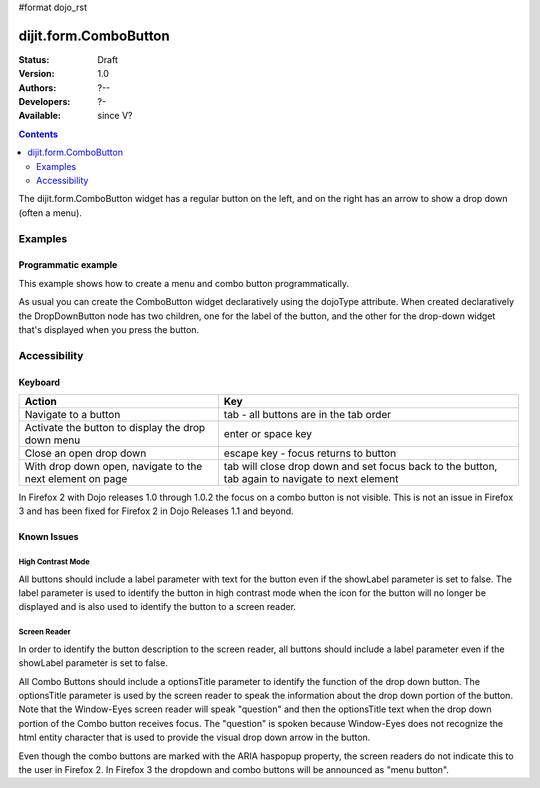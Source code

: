 #format dojo_rst

dijit.form.ComboButton
======================

:Status: Draft
:Version: 1.0
:Authors: ?--
:Developers: ?-
:Available: since V?

.. contents::
    :depth: 2

The dijit.form.ComboButton widget has a regular button on the left, and on the right has an arrow to show a drop down (often a menu).

========
Examples
========

Programmatic example
--------------------

This example shows how to create a menu and combo button programmatically.

.. cv-compound::

  .. cv:: javascript

	<script type="text/javascript">
          dojo.require("dijit.form.Button");
          dojo.require("dijit.Menu");
          dojo.addOnLoad(function(){
            var menu = new dijit.Menu({ style: "display: none;"});
            var menuItem1 = new dijit.MenuItem({
                label: "Yahoo",
                onClick: function(){ alert('hi'); }
            });
            menu.addChild(menuItem1);

            var menuItem2 = new dijit.MenuItem({
                label: "Google",
                onClick: function(){ alert('ho'); }
            });
            menu.addChild(menuItem2);

            var button = new dijit.form.ComboButton({
                label: "get all mail",
                dropDown: menu
            });
             dojo.byId("myContainer").appendChild(button.domNode);
	 });
       </script>

  .. cv:: html

    <div id="myContainer"></div>

As usual you can create the ComboButton widget declaratively using the dojoType attribute.
When created declaratively the DropDownButton node has two children, one for the label of the button,
and the other for the drop-down widget that's displayed when you press the button.

.. cv-compound::

  .. cv:: javascript

    <script type="text/javascript">
      dojo.require("dijit.form.Button");
      dojo.require("dijit.Menu");
    </script>

  .. cv:: html

    <div dojoType="dijit.form.ComboButton">
      <span>get all mail</span>
      <div dojoType="dijit.Menu">
        <div dojoType="dijit.MenuItem" onClick="console.log('hi!')">Yahoo</div>
        <div dojoType="dijit.MenuItem" onClick="console.log('ho!')">Google</div>
      </div>
    </div>


=============
Accessibility
=============

Keyboard
--------

=========================================================    =================================================
Action                                                       Key
=========================================================    =================================================
Navigate to a button                                         tab - all buttons are in the tab order
Activate the button to display the drop down menu            enter or space key
Close an open drop down                                      escape key - focus returns to button
With drop down open, navigate to the next element on page    tab will close drop down and set focus back to the button, tab again to navigate
                                                             to next element
=========================================================    =================================================

In Firefox 2 with Dojo releases 1.0 through 1.0.2 the focus on a combo button is not visible. This is not an issue in Firefox 3 and has been fixed for Firefox 2 in Dojo Releases 1.1 and beyond. 


Known Issues
------------

High Contrast Mode
~~~~~~~~~~~~~~~~~~

All buttons should include a label parameter with text for the button even if the showLabel parameter is set to false. The label parameter is used to identify the button in high contrast mode when the icon for the button will no longer be displayed and is also used to identify the button to a screen reader.

Screen Reader
~~~~~~~~~~~~~

In order to identify the button description to the screen reader, all buttons should include a label parameter even if the showLabel parameter is set to false.

All Combo Buttons should include a optionsTitle parameter to identify the function of the drop down button. The optionsTitle parameter is used by the screen reader to speak the information about the drop down portion of the button. Note that the Window-Eyes screen reader will speak "question" and then the optionsTitle text when the drop down portion of the Combo button receives focus. The "question" is spoken because Window-Eyes does not recognize the html entity character that is used to provide the visual drop down arrow in the button.

Even though the combo buttons are marked with the ARIA haspopup property, the screen readers do not indicate this to the user in Firefox 2. In Firefox 3 the dropdown and combo buttons will be announced as "menu button".
